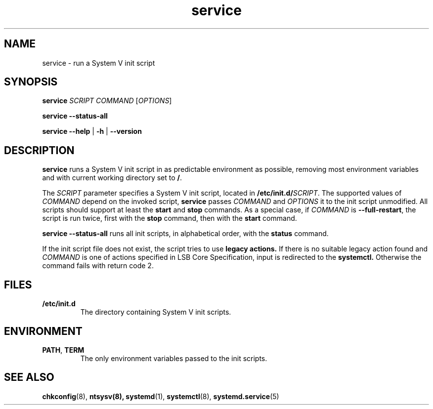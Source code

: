 .\" A man page for service(8). -*- nroff -*-
.\"
.\" Copyright (C) 2006 Red Hat, Inc. All rights reserved.
.\"
.\" This copyrighted material is made available to anyone wishing to use,
.\" modify, copy, or redistribute it subject to the terms and conditions of the
.\" GNU General Public License v.2.
.\"
.\" This program is distributed in the hope that it will be useful, but WITHOUT
.\" ANY WARRANTY; without even the implied warranty of MERCHANTABILITY or 
.\" FITNESS FOR A PARTICULAR PURPOSE. See the GNU General Public License for 
.\" more details.
.\"
.\" You should have received a copy of the GNU General Public License along
.\" with this program; if not, write to the Free Software Foundation, Inc.,
.\" 51 Franklin Street, Fifth Floor, Boston, MA 02110-1301, USA.
.\"
.\" Author: Miloslav Trmac <mitr@redhat.com>
.TH service 8 "Jan 2006"

.SH NAME
service \- run a System V init script

.SH SYNOPSIS
\fBservice\fR \fISCRIPT\fR \fICOMMAND\fR [\fIOPTIONS\fR]

\fBservice \-\-status\-all\fR

\fBservice\fR \fB\-\-help\fR | \fB\-h\fR | \fB\-\-version\fR

.SH DESCRIPTION
.B service
runs a System V init script in as predictable environment as possible,
removing most environment variables
and with current working directory set to \fB/\fR.

The
.I SCRIPT
parameter specifies a System V init script,
located in \fB/etc/init.d/\fISCRIPT\fR.
The supported values of
.I COMMAND
depend on the invoked script,
.B service
passes
.I COMMAND
and
.I OPTIONS
it to the init script unmodified.
All scripts should support at least the
.B start
and
.B stop
commands.
As a special case, if
.I COMMAND
is \fB\-\-full-restart\fR, the script is run twice, first with the
.B stop
command, then with the
.B start
command.

.B service \-\-status\-all
runs all init scripts, in alphabetical order, with the
.B status
command.

If the init script file does not exist, the script tries to use
.B legacy actions.
If there is no suitable legacy action found and
.I COMMAND
is one of actions specified in LSB Core Specification, input is redirected to the
.B systemctl.
Otherwise the command fails with return code 2.

.SH FILES
.TP
\fB/etc/init.d\fR
The directory containing System V init scripts.

.SH ENVIRONMENT
.TP
\fBPATH\fR, \fBTERM\fR
The only environment variables passed to the init scripts.

.SH SEE ALSO
.BR chkconfig (8),
.BR ntsysv(8),
.BR systemd (1),
.BR systemctl (8),
.BR systemd.service (5)
